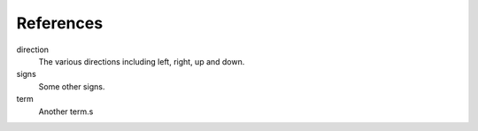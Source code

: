 References
==========

direction
    The various directions including left, right,
    up and down.

signs
    Some other signs.

term
    Another term.s
